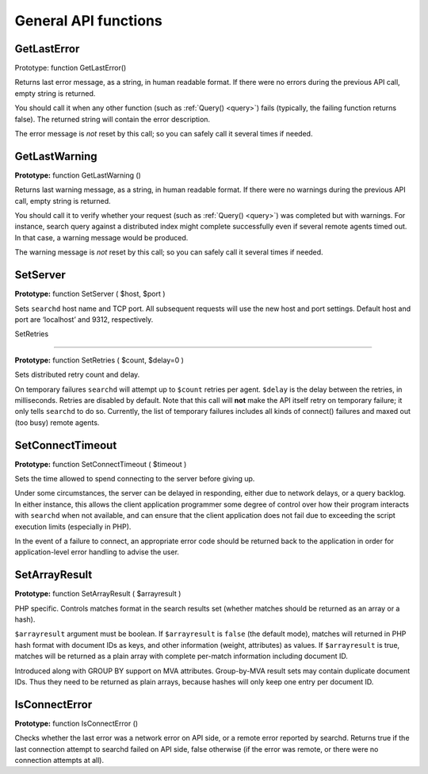 General API functions
---------------------

.. _get_last_error:

GetLastError
~~~~~~~~~~~~

Prototype: function GetLastError()

Returns last error message, as a string, in human readable format. If
there were no errors during the previous API call, empty string is
returned.

You should call it when any other function (such as
:ref:`Query() <query>`) fails (typically, the failing
function returns false). The returned string will contain the error
description.

The error message is *not* reset by this call; so you can safely call it
several times if needed.


.. _get_last_warning:

GetLastWarning
~~~~~~~~~~~~~~

**Prototype:** function GetLastWarning ()

Returns last warning message, as a string, in human readable format. If
there were no warnings during the previous API call, empty string is
returned.

You should call it to verify whether your request (such as
:ref:`Query() <query>`) was completed but with warnings.
For instance, search query against a distributed index might complete
successfully even if several remote agents timed out. In that case, a
warning message would be produced.

The warning message is *not* reset by this call; so you can safely call
it several times if needed.


.. _set_server:

SetServer
~~~~~~~~~

**Prototype:** function SetServer ( $host, $port )

Sets ``searchd`` host name and TCP port. All subsequent requests will
use the new host and port settings. Default host and port are
‘localhost’ and 9312, respectively.


.. _set_retries:

SetRetries

~~~~~~~~~~

**Prototype:** function SetRetries ( $count, $delay=0 )

Sets distributed retry count and delay.

On temporary failures ``searchd`` will attempt up to ``$count`` retries
per agent. ``$delay`` is the delay between the retries, in milliseconds.
Retries are disabled by default. Note that this call will **not**
make the API itself retry on temporary failure; it only tells
``searchd`` to do so. Currently, the list of temporary failures includes
all kinds of connect() failures and maxed out (too busy) remote agents.


.. _set_connect_timeout:

SetConnectTimeout
~~~~~~~~~~~~~~~~~

**Prototype:** function SetConnectTimeout ( $timeout )

Sets the time allowed to spend connecting to the server before giving
up.

Under some circumstances, the server can be delayed in responding,
either due to network delays, or a query backlog. In either instance,
this allows the client application programmer some degree of control
over how their program interacts with ``searchd`` when not available,
and can ensure that the client application does not fail due to
exceeding the script execution limits (especially in PHP).

In the event of a failure to connect, an appropriate error code should
be returned back to the application in order for application-level error
handling to advise the user.


.. _set_array_result:

SetArrayResult
~~~~~~~~~~~~~~

**Prototype:** function SetArrayResult ( $arrayresult )

PHP specific. Controls matches format in the search results set (whether
matches should be returned as an array or a hash).

``$arrayresult`` argument must be boolean. If ``$arrayresult`` is
``false`` (the default mode), matches will returned in PHP hash format
with document IDs as keys, and other information (weight, attributes) as
values. If ``$arrayresult`` is true, matches will be returned as a plain
array with complete per-match information including document ID.

Introduced along with GROUP BY support on MVA attributes. Group-by-MVA
result sets may contain duplicate document IDs. Thus they need to be
returned as plain arrays, because hashes will only keep one entry per
document ID.


.. _is_connect_error:

IsConnectError
~~~~~~~~~~~~~~

**Prototype:** function IsConnectError ()

Checks whether the last error was a network error on API side, or a
remote error reported by searchd. Returns true if the last connection
attempt to searchd failed on API side, false otherwise (if the error was
remote, or there were no connection attempts at all).
 